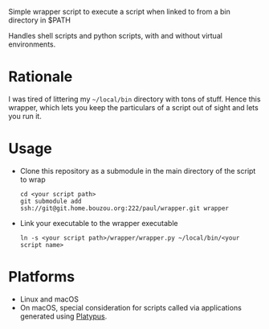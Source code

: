 #+OPTIONS: toc:nil

Simple wrapper script to execute a script when linked to from a bin directory in
$PATH

Handles shell scripts and python scripts, with and without virtual
environments.

* Rationale
I was tired of littering my =~/local/bin= directory with tons of stuff. Hence this wrapper, which lets you keep the particulars of a script out of sight and lets you run it.

* Usage
- Clone this repository as a submodule in the main directory of the
  script to wrap
  #+begin_src shell
    cd <your script path>
    git submodule add ssh://git@git.home.bouzou.org:222/paul/wrapper.git wrapper
  #+end_src
- Link your executable to the wrapper executable
  #+begin_src shell
    ln -s <your script path>/wrapper/wrapper.py ~/local/bin/<your script name>
  #+end_src

* Platforms
- Linux and macOS
- On macOS, special consideration for scripts called via applications generated
  using [[https://sveinbjorn.org/platypus][Platypus]].
